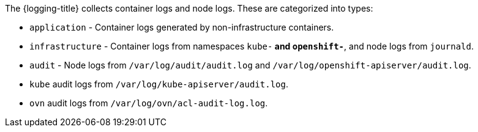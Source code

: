 // Text snippet included in the following assemblies:
//
//
// Text snippet included in the following modules:
//
//
:_content-type: SNIPPET

The {logging-title} collects container logs and node logs. These are categorized into types:

* `application` - Container logs generated by non-infrastructure containers.

* `infrastructure` - Container logs from namespaces `kube-*` and `openshift-*`, and node logs from `journald`.

* `audit` - Node logs from `/var/log/audit/audit.log` and `/var/log/openshift-apiserver/audit.log`.

* `kube` audit logs from `/var/log/kube-apiserver/audit.log`.

* `ovn` audit logs from `/var/log/ovn/acl-audit-log.log`.
